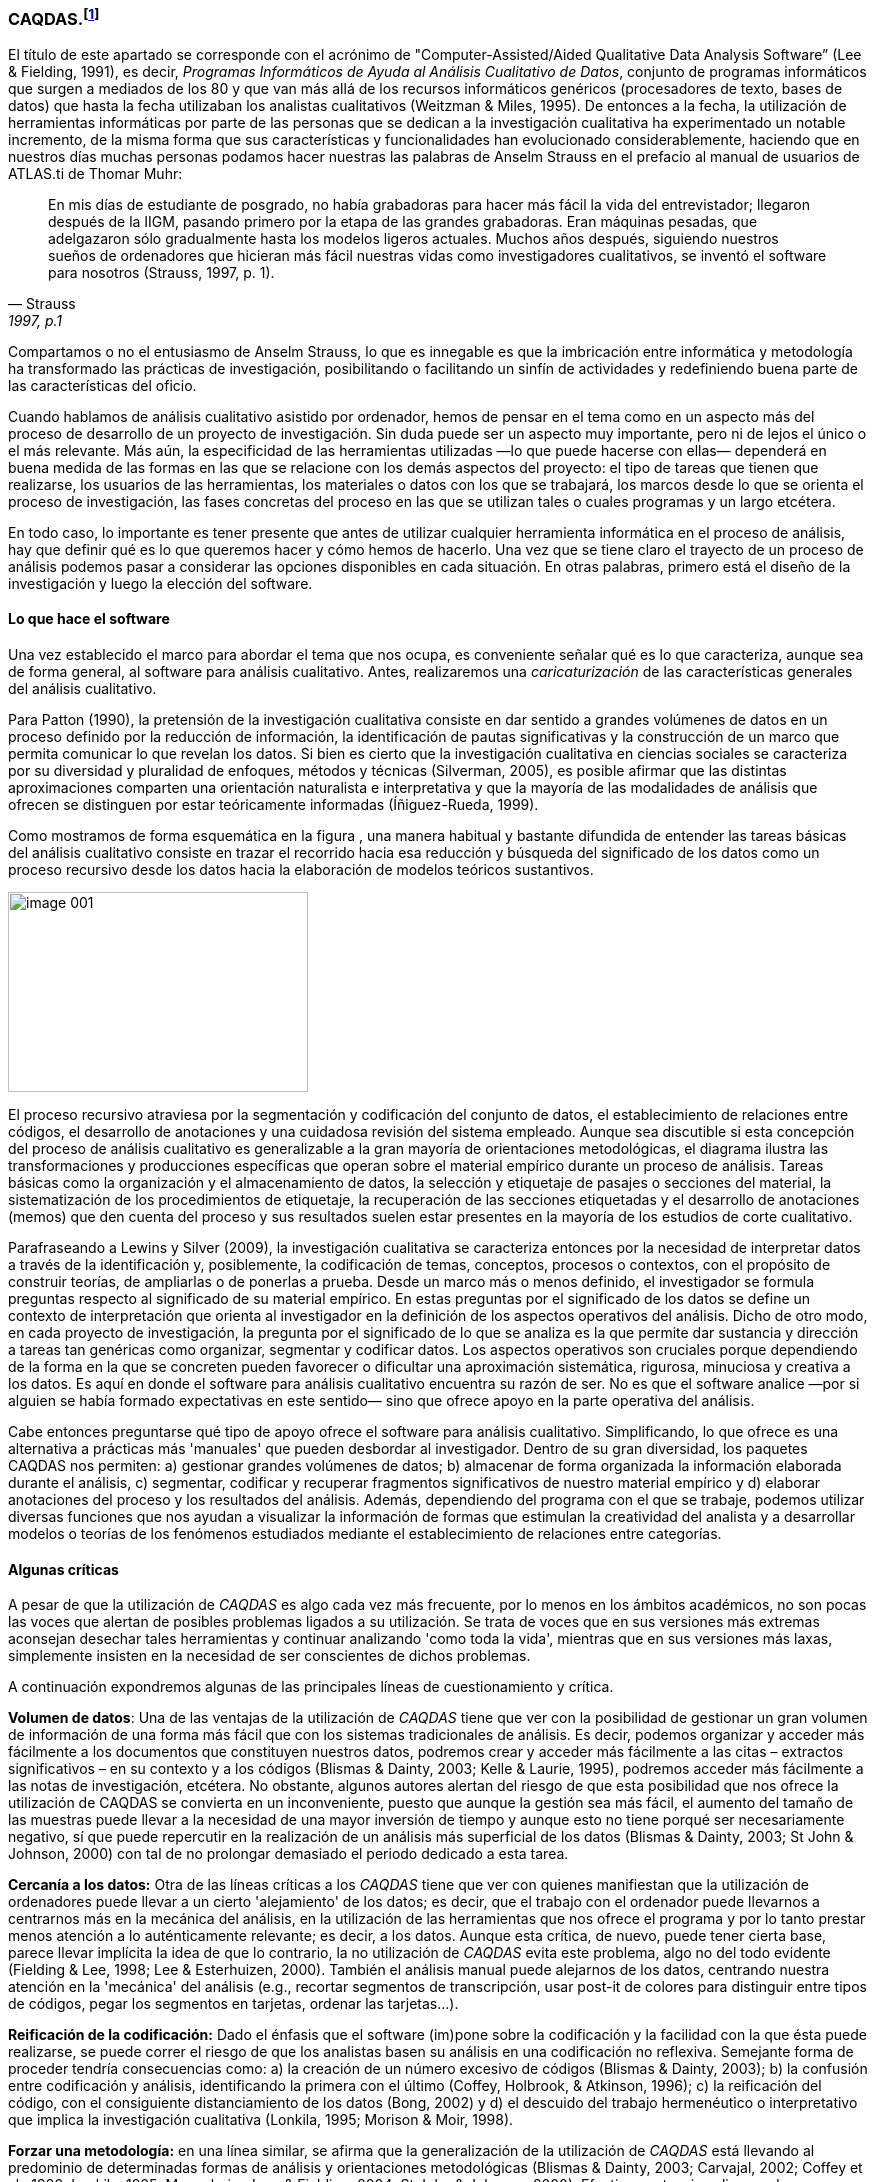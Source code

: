 [[caqdas]]
=== CAQDAS.footnote:[Parte de este capítulo ha sido publicado previamente en (Muñoz-Justicia & Sahagún Padilla, 2011)]

El título de este apartado se corresponde con el acrónimo de "Computer-Assisted/Aided Qualitative Data Analysis Software” (Lee & Fielding, 1991), es decir, __Programas Informáticos de Ayuda al Análisis Cualitativo de Datos__, conjunto de programas informáticos que surgen a mediados de los 80 y que van más allá de los recursos informáticos genéricos (procesadores de texto, bases de datos) que hasta la fecha utilizaban los analistas cualitativos (Weitzman & Miles, 1995). De entonces a la fecha, la utilización de herramientas informáticas por parte de las personas que se dedican a la investigación cualitativa ha experimentado un notable incremento, de la misma forma que sus características y funcionalidades han evolucionado considerablemente, haciendo que en nuestros días muchas personas podamos hacer nuestras las palabras de Anselm Strauss en el prefacio al manual de usuarios de ATLAS.ti de Thomar Muhr:

[quote, Strauss, "1997, p.1"]
____
En mis días de estudiante de posgrado, no había grabadoras para hacer más fácil la vida del entrevistador; llegaron después de la IIGM, pasando primero por la etapa de las grandes grabadoras. Eran máquinas pesadas, que adelgazaron sólo gradualmente hasta los modelos ligeros actuales. Muchos años después, siguiendo nuestros sueños de ordenadores que hicieran más fácil nuestras vidas como investigadores cualitativos, se inventó el software para nosotros (Strauss, 1997, p. 1).
____

Compartamos o no el entusiasmo de Anselm Strauss, lo que es innegable es que la imbricación entre informática y metodología ha transformado las prácticas de investigación, posibilitando o facilitando un sinfín de actividades y redefiniendo buena parte de las características del oficio.

Cuando hablamos de análisis cualitativo asistido por ordenador, hemos de pensar en el tema como en un aspecto más del proceso de desarrollo de un proyecto de investigación. Sin duda puede ser un aspecto muy importante, pero ni de lejos el único o el más relevante. Más aún, la especificidad de las herramientas utilizadas —lo que puede hacerse con ellas— dependerá en buena medida de las formas en las que se relacione con los demás aspectos del proyecto: el tipo de tareas que tienen que realizarse, los usuarios de las herramientas, los materiales o datos con los que se trabajará, los marcos desde lo que se orienta el proceso de investigación, las fases concretas del proceso en las que se utilizan tales o cuales programas y un largo etcétera.

En todo caso, lo importante es tener presente que antes de utilizar cualquier herramienta informática en el proceso de análisis, hay que definir qué es lo que queremos hacer y cómo hemos de hacerlo. Una vez que se tiene claro el trayecto de un proceso de análisis podemos pasar a considerar las opciones disponibles en cada situación. En otras palabras, primero está el diseño de la investigación y luego la elección del software.

[[lo-que-hace-el-software]]
==== Lo que hace el software

Una vez establecido el marco para abordar el tema que nos ocupa, es conveniente señalar qué es lo que caracteriza, aunque sea de forma general, al software para análisis cualitativo. Antes, realizaremos una _caricaturización_ de las características generales del análisis cualitativo.

Para Patton (1990), la pretensión de la investigación cualitativa consiste en dar sentido a grandes volúmenes de datos en un proceso definido por la reducción de información, la identificación de pautas significativas y la construcción de un marco que permita comunicar lo que revelan los datos. Si bien es cierto que la investigación cualitativa en ciencias sociales se caracteriza por su diversidad y pluralidad de enfoques, métodos y técnicas (Silverman, 2005), es posible afirmar que las distintas aproximaciones comparten una orientación naturalista e interpretativa y que la mayoría de las modalidades de análisis que ofrecen se distinguen por estar teóricamente informadas
(Íñiguez-Rueda, 1999).

Como mostramos de forma esquemática en la figura , una manera habitual y bastante difundida de entender las tareas básicas del análisis cualitativo consiste en trazar el recorrido hacia esa reducción y búsqueda del significado de los datos como un proceso recursivo desde los datos hacia la elaboración de modelos teóricos sustantivos.

image:images/image-001.png[caption="Figura 1: ", title="Proceso típico de análisis cualitativo (con Atlas.ti)", width="300", height="200"]

El proceso recursivo atraviesa por la segmentación y codificación del conjunto de datos, el establecimiento de relaciones entre códigos, el desarrollo de anotaciones y una cuidadosa revisión del sistema empleado. Aunque sea discutible si esta concepción del proceso de análisis cualitativo es generalizable a la gran mayoría de orientaciones metodológicas, el diagrama ilustra las transformaciones y producciones específicas que operan sobre el material empírico durante un proceso de análisis. Tareas básicas como la organización y el almacenamiento de datos, la selección y etiquetaje de pasajes o secciones del material, la sistematización de los procedimientos de etiquetaje, la recuperación de las secciones etiquetadas y el desarrollo de anotaciones (memos) que den cuenta del proceso y sus resultados suelen estar presentes en la mayoría de los estudios de corte cualitativo.

Parafraseando a Lewins y Silver (2009), la investigación cualitativa se caracteriza entonces por la necesidad de interpretar datos a través de la identificación y, posiblemente, la codificación de temas, conceptos, procesos o contextos, con el propósito de construir teorías, de ampliarlas o de ponerlas a prueba. Desde un marco más o menos definido, el investigador se formula preguntas respecto al significado de su material empírico. En estas preguntas por el significado de los datos se define un contexto de interpretación que orienta al investigador en la definición de los aspectos operativos del análisis. Dicho de otro modo, en cada proyecto de investigación, la pregunta por el significado de lo que se analiza es la que permite dar sustancia y dirección a tareas tan genéricas como organizar, segmentar y codificar datos. Los aspectos operativos son cruciales porque dependiendo de la forma en la que se concreten pueden favorecer o dificultar una aproximación sistemática, rigurosa, minuciosa y creativa a los datos. Es aquí en donde el software para análisis cualitativo encuentra su razón de ser. No es que el software analice —por si alguien se había formado expectativas en este sentido— sino que ofrece apoyo en la parte operativa del análisis.

Cabe entonces preguntarse qué tipo de apoyo ofrece el software para análisis cualitativo. Simplificando, lo que ofrece es una alternativa a prácticas más 'manuales' que pueden desbordar al investigador. Dentro de su gran diversidad, los paquetes CAQDAS nos permiten: a) gestionar grandes volúmenes de datos; b) almacenar de forma organizada la información elaborada durante el análisis, c) segmentar, codificar y recuperar fragmentos significativos de nuestro material empírico y d) elaborar anotaciones del proceso y los resultados del análisis. Además, dependiendo del programa con el que se trabaje, podemos utilizar diversas funciones que nos ayudan a visualizar la información de formas que estimulan la creatividad del analista y a desarrollar modelos o teorías de los fenómenos estudiados mediante el establecimiento de relaciones entre categorías.

[[algunas-criticas]]
==== Algunas críticas

A pesar de que la utilización de _CAQDAS_ es algo cada vez más frecuente, por lo menos en los ámbitos académicos, no son pocas las voces que alertan de posibles problemas ligados a su utilización. Se trata de voces que en sus versiones más extremas aconsejan desechar tales herramientas y continuar analizando 'como toda la vida', mientras que en sus versiones más laxas, simplemente insisten en la necesidad de ser conscientes de dichos problemas.

A continuación expondremos algunas de las principales líneas de cuestionamiento y crítica.

*Volumen de datos*: Una de las ventajas de la utilización de _CAQDAS_ tiene que ver con la posibilidad de gestionar un gran volumen de información de una forma más fácil que con los sistemas tradicionales de análisis. Es decir, podemos organizar y acceder más fácilmente a los documentos que constituyen nuestros datos, podremos crear y acceder más fácilmente a las citas – extractos significativos – en su contexto y a los códigos (Blismas & Dainty, 2003; Kelle & Laurie, 1995), podremos acceder más fácilmente a las notas de investigación, etcétera. No obstante, algunos autores alertan del riesgo de que esta posibilidad que nos ofrece la utilización de CAQDAS se convierta en un inconveniente, puesto que aunque la gestión sea más fácil, el aumento del tamaño de las muestras puede llevar a la necesidad de una mayor inversión de tiempo y aunque esto no tiene porqué ser necesariamente negativo, sí que puede repercutir en la realización de un análisis más superficial de los datos (Blismas & Dainty, 2003; St John & Johnson, 2000) con tal de no prolongar demasiado el periodo dedicado a esta tarea.

*Cercanía a los datos:* Otra de las líneas críticas a los _CAQDAS_ tiene que ver con quienes manifiestan que la utilización de ordenadores puede llevar a un cierto 'alejamiento' de los datos; es decir, que el trabajo con el ordenador puede llevarnos a centrarnos más en la mecánica del análisis, en la utilización de las herramientas que nos ofrece el programa y por lo tanto prestar menos atención a lo auténticamente relevante; es decir, a los datos. Aunque esta crítica, de nuevo, puede tener cierta base, parece llevar implícita la idea de que lo contrario, la no utilización de _CAQDAS_ evita este problema, algo no del todo evidente (Fielding & Lee, 1998; Lee & Esterhuizen, 2000). También el análisis manual puede alejarnos de los datos, centrando nuestra atención en la 'mecánica' del análisis (e.g., recortar segmentos de transcripción, usar post-it de colores para distinguir entre tipos de códigos, pegar los segmentos en tarjetas, ordenar las tarjetas...).

*Reificación de la codificación:* Dado el énfasis que el software (im)pone sobre la codificación y la facilidad con la que ésta puede realizarse, se puede correr el riesgo de que los analistas basen su análisis en una codificación no reflexiva. Semejante forma de proceder tendría consecuencias como: a) la creación de un número excesivo de códigos (Blismas & Dainty, 2003); b) la confusión entre codificación y análisis, identificando la primera con el último (Coffey, Holbrook, & Atkinson, 1996); c) la reificación del código, con el consiguiente distanciamiento de los datos (Bong, 2002) y d) el descuido del trabajo hermenéutico o interpretativo que implica la investigación cualitativa (Lonkila, 1995; Morison & Moir, 1998).

*Forzar una metodología:* en una línea similar, se afirma que la generalización de la utilización de _CAQDAS_ está llevando al predominio de determinadas formas de análisis y orientaciones metodológicas (Blismas & Dainty, 2003; Carvajal, 2002; Coffey et al., 1996; Lonkila, 1995; Mangabeira, Lee, & Fielding, 2004; St John & Johnson, 2000). Efectivamente, si analizamos las características de los programas más utilizados veremos que una parte importante de las funciones que incorporan recuerdan mucho a conceptos derivados de la _Grounded Theory_ o Teoría Fundamentada (Lonkila, 1995).

Evidentemente, esto no significa que el único tipo de análisis que podemos realizar con el apoyo de programas para análisis cualitativo tenga que basarse en la Teoría Fundamentada. De hecho, los programas son lo suficientemente flexibles como para permitir trabajar desde enfoques diferentes y con diversas modalidades de análisis. Es el analista, con base en una cuidadosa reflexión, quien debe decidir el tipo de análisis pertinente. Pero efectivamente existe el riesgo de que por lo menos los investigadores noveles tiendan a equiparar investigación cualitativa con Teoría Fundamentada y a seguir de una forma no reflexiva las 'sugerencias' de análisis de los programas (Lonkila, 1995).

Después de todo, ¿a qué conclusión podemos llegar? Probablemente a ninguna extrema, ni a reificar el software ni a estigmatizarlo y quizás a tener en cuenta las palabras de Weitzman y Miles:

Como señala Pfaffenberger (1988), es igualmente ingenuo creer que un programa es (a) un instrumento técnico neutral o (b) un monstruo sobredeterminado. La cuestión es la comprensión de las propiedades y presupuestos de un programa, y cómo pueden apoyar o restringir su pensamiento para producir efectos no previstos (1995, p. 330).

Lo que es evidente es que la utilización de CAQDAS puede reportar ciertas ventajas, pero debemos tener siempre presente que el ordenador no puede, en ningún caso sustituir al analista. Por lo tanto, la garantía de un buen análisis no nos la dará la mayor o menor sofisticación de los programas, sino la calidad del analista, su conocimiento del oficio de la investigación cualitativa (Bringer, Johnston, & Brackenridge, 2006), el examen previo de los posibles métodos y metodologías apropiados y su aplicación razonada a su problema de investigación (Blismas & Dainty, 2003; Bong, 2002).
